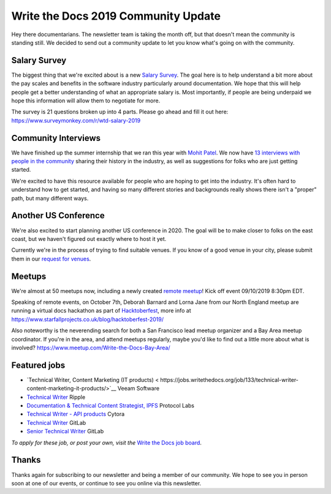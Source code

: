 .. post:: Sep 5, 2019
   :tags: stats, newsletter
   :author: Eric Holscher

Write the Docs 2019 Community Update
====================================


Hey there documentarians.
The newsletter team is taking the month off,
but that doesn't mean the community is standing still.
We decided to send out a community update to let you know what's going on with the community. 

Salary Survey
--------------

The biggest thing that we're excited about is a new `Salary Survey`_.
The goal here is to help understand a bit more about the pay scales and benefits in the software industry particularly around documentation.
We hope that this will help people get a better understanding of what an appropriate salary is.
Most importantly,
if people are being underpaid we hope this information will allow them to negotiate for more.

The survey is 21 questions broken up into 4 parts.
Please go ahead and fill it out here: https://www.surveymonkey.com/r/wtd-salary-2019

.. _Salary Survey: http://

Community Interviews
---------------------

We have finished up the summer internship that we ran this year with `Mohit Patel`_.
We now have `13 interviews with people in the community`_ sharing their history in the industry,
as well as suggestions for folks who are just getting started.

We're excited to have this resource available for people who are hoping to get into the industry.
It's often hard to understand how to get started,
and having so many different stories and backgrounds really shows there isn't a "proper" path,
but many different ways.

.. _Mohit Patel:  https://mohitpatel.design/2019/08/13/write-the-docs-internship-retrospective/
.. _13 interviews with people in the community: http://www.writethedocs.org/hiring-guide/#community-spotlight

Another US Conference
---------------------

We're also excited to start planning another US conference in 2020.
The goal will be to make closer to folks on the east coast,
but we haven't figured out exactly where to host it yet.

Currently we're in the process of trying to find suitable venues.
If you know of a good venue in your city,
please submit them in our `request for venues`_.

.. _request for venues: http:// 

Meetups
-------

We're almost at 50 meetups now, including a newly created `remote meetup <http://writethedocsremote.tk/#events/>`_!
Kick off event 09/10/2019 8:30pm EDT.

Speaking of remote events, on October 7th, Deborah Barnard and Lorna Jane from our North England meetup are running a virtual docs hackathon as part of `Hacktoberfest <https://hacktoberfest.digitalocean.com/>`_, more info at https://www.starfallprojects.co.uk/blog/hacktoberfest-2019/

Also noteworthy is the neverending search for both a San Francisco lead meetup organizer and a Bay Area meetup coordinator. If you're in the area, and attend meetups regularly, maybe you'd like to find out a little more about what is involved? https://www.meetup.com/Write-the-Docs-Bay-Area/

.. todo::  Events list

Featured jobs
-------------

* `Technical Writer, Content Marketing (IT products) < https://jobs.writethedocs.org/job/133/technical-writer-content-marketing-it-products/>`__
  Veeam Software
* `Technical Writer <https://jobs.writethedocs.org/job/137/technical-writer/>`__
  Ripple
* `Documentation & Technical Content Strategist, IPFS <https://jobs.writethedocs.org/job/140/documentation-technical-content-strategist-ipfs/>`__
  Protocol Labs
* `Technical Writer - API products <https://jobs.writethedocs.org/job/143/technical-writer-api-products/>`__
  Cytora
* `Technical Writer <https://jobs.writethedocs.org/job/144/technical-writer/>`__
  GitLab
* `Senior Technical Writer <https://jobs.writethedocs.org/job/145/senior-technical-writer/>`__
  GitLab

*To apply for these job, or post your own, visit the* `Write the Docs job board <https://jobs.writethedocs.org/>`_.

Thanks
------

Thanks again for subscribing to our newsletter and being a member of our community.
We hope to see you in person soon at one of our events,
or continue to see you online via this newsletter.

